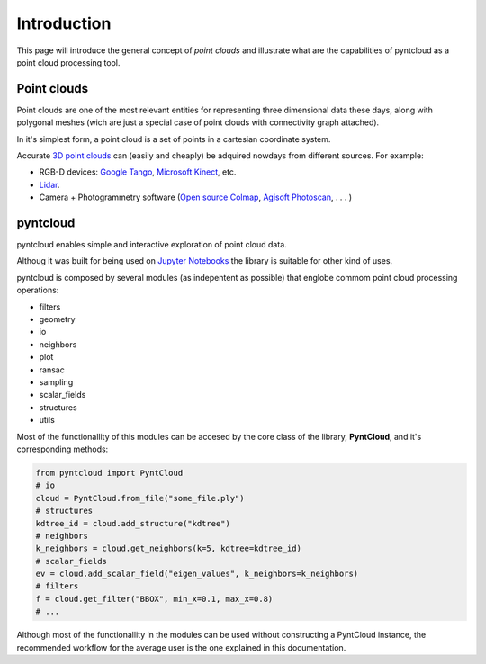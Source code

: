 ============
Introduction
============

This page will introduce the general concept of *point clouds* and illustrate
what are the capabilities of pyntcloud as a point cloud processing tool.


Point clouds
============
Point clouds are one of the most relevant entities for representing three dimensional
data these days, along with polygonal meshes (wich are just a special case of point clouds with
connectivity graph attached).

In it's simplest form, a point cloud is a set of points in a cartesian coordinate
system.

Accurate `3D point clouds <https://en.wikipedia.org/wiki/Point_cloud>`__ can (easily and cheaply)
be adquired nowdays from different sources. For example:

- RGB-D devices: `Google Tango <http://get.google.com/tango/>`__, `Microsoft Kinect <https://developer.microsoft.com/en-us/windows/kinect>`__, etc.

- `Lidar <https://en.wikipedia.org/wiki/Lidar>`__.

- Camera + Photogrammetry software (`Open source Colmap <https://colmap.github.io/>`__, `Agisoft Photoscan <http://www.agisoft.com/>`__, . . . )

pyntcloud
=========
pyntcloud enables simple and interactive exploration of point cloud data.

Althoug it was built for being used on `Jupyter Notebooks <http://jupyter.org/>`__ the library is suitable for other kind of uses.

pyntcloud is composed by several modules (as indepentent as possible) that englobe
commom point cloud processing operations:

-   filters
-   geometry
-   io
-   neighbors
-   plot
-   ransac
-   sampling
-   scalar_fields
-   structures
-   utils

Most of the functionallity of this modules can be accesed by the core class of
the library, **PyntCloud**, and it's corresponding methods:

.. code-block:: python

    from pyntcloud import PyntCloud
    # io
    cloud = PyntCloud.from_file("some_file.ply")
    # structures
    kdtree_id = cloud.add_structure("kdtree")
    # neighbors
    k_neighbors = cloud.get_neighbors(k=5, kdtree=kdtree_id)
    # scalar_fields
    ev = cloud.add_scalar_field("eigen_values", k_neighbors=k_neighbors)
    # filters
    f = cloud.get_filter("BBOX", min_x=0.1, max_x=0.8)
    # ...

Although most of the functionallity in the modules can be used without constructing
a PyntCloud instance, the recommended workflow for the average user is the one explained in this documentation.

